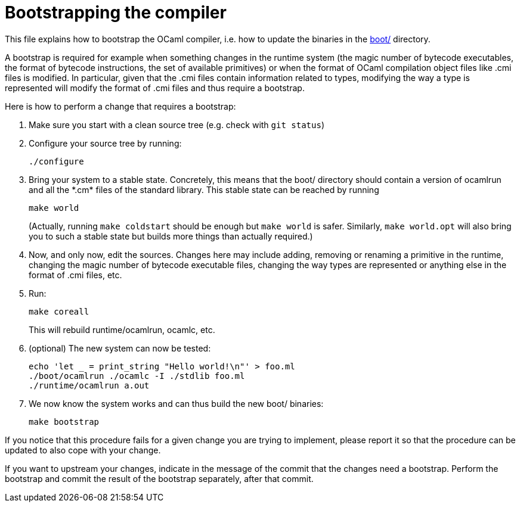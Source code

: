 = Bootstrapping the compiler

This file explains how to bootstrap the OCaml compiler, i.e. how to
update the binaries in the link:boot/[] directory.

A bootstrap is required for example when something changes in the
runtime system (the magic number of bytecode executables, the format of
bytecode instructions, the set of available primitives) or when the
format of OCaml compilation object files like .cmi files is modified. In
particular, given that the .cmi files contain information related to
types, modifying the way a type is represented will modify the format
of .cmi files and thus require a bootstrap.

Here is how to perform a change that requires a bootstrap:

1. Make sure you start with a clean source tree (e.g. check with
   `git status`)

2. Configure your source tree by running:

        ./configure

3. Bring your system to a stable state. Concretely, this means that the
   boot/ directory should contain a version of ocamlrun and all the
   \*.cm* files of the standard library. This stable state can be reached
   by running

        make world
+
(Actually, running `make coldstart` should be enough but `make world` is
safer. Similarly, `make world.opt` will also bring you to such a stable
state but builds more things than actually required.)

4. Now, and only now, edit the sources. Changes here may include adding,
   removing or renaming a primitive in the runtime, changing the magic
   number of bytecode executable files, changing the way types are
   represented or anything else in the format of .cmi files, etc.

5. Run:

        make coreall
+
This will rebuild runtime/ocamlrun, ocamlc, etc.

6. (optional) The new system can now be tested:

        echo 'let _ = print_string "Hello world!\n"' > foo.ml
        ./boot/ocamlrun ./ocamlc -I ./stdlib foo.ml
        ./runtime/ocamlrun a.out

7. We now know the system works and can thus build the new boot/
   binaries:

        make bootstrap

If you notice that this procedure fails for a given change you are
trying to implement, please report it so that the procedure can be
updated to also cope with your change.

If you want to upstream your changes, indicate in the message of the
commit that the changes need a bootstrap. Perform the bootstrap and
commit the result of the bootstrap separately, after that commit.
